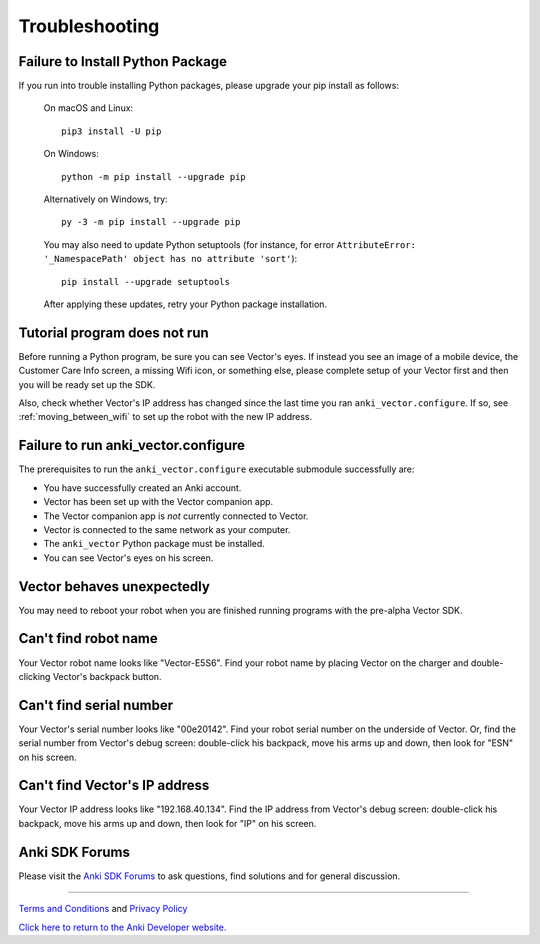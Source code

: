 .. _troubleshooting:

###############
Troubleshooting
###############


^^^^^^^^^^^^^^^^^^^^^^^^^^^^^^^^^
Failure to Install Python Package
^^^^^^^^^^^^^^^^^^^^^^^^^^^^^^^^^

If you run into trouble installing Python packages, please upgrade your pip install as follows:

    On macOS and Linux::

        pip3 install -U pip

    On Windows::

        python -m pip install --upgrade pip

    Alternatively on Windows, try::

        py -3 -m pip install --upgrade pip

    You may also need to update Python setuptools (for instance, for error ``AttributeError: '_NamespacePath' object has no attribute 'sort'``)::

        pip install --upgrade setuptools

    After applying these updates, retry your Python package installation.


^^^^^^^^^^^^^^^^^^^^^^^^^^^^^
Tutorial program does not run
^^^^^^^^^^^^^^^^^^^^^^^^^^^^^

Before running a Python program, be sure you can see Vector's eyes. If instead you see an image of a mobile device, the Customer Care Info screen, a missing Wifi icon, or something else, please complete setup of your Vector first and then you will be ready set up the SDK.

Also, check whether Vector's IP address has changed since the last time you ran ``anki_vector.configure``. If so, see :ref:`moving_between_wifi` to set up the robot with the new IP address.


^^^^^^^^^^^^^^^^^^^^^^^^^^^^^^^^^^^^
Failure to run anki_vector.configure
^^^^^^^^^^^^^^^^^^^^^^^^^^^^^^^^^^^^

The prerequisites to run the ``anki_vector.configure`` executable submodule successfully are:

* You have successfully created an Anki account.
* Vector has been set up with the Vector companion app.
* The Vector companion app is *not* currently connected to Vector.
* Vector is connected to the same network as your computer.
* The ``anki_vector`` Python package must be installed.
* You can see Vector's eyes on his screen.


^^^^^^^^^^^^^^^^^^^^^^^^^^^
Vector behaves unexpectedly
^^^^^^^^^^^^^^^^^^^^^^^^^^^

You may need to reboot your robot when you are finished running programs with the pre-alpha Vector SDK.


^^^^^^^^^^^^^^^^^^^^^
Can't find robot name
^^^^^^^^^^^^^^^^^^^^^

Your Vector robot name looks like "Vector-E5S6". Find your robot name by placing Vector on the charger and double-clicking Vector's backpack button.


^^^^^^^^^^^^^^^^^^^^^^^^
Can't find serial number
^^^^^^^^^^^^^^^^^^^^^^^^

Your Vector's serial number looks like "00e20142". Find your robot serial number on the underside of Vector. Or, find the serial number from Vector's debug screen: double-click his backpack, move his arms up and down, then look for "ESN" on his screen.


^^^^^^^^^^^^^^^^^^^^^^^^^^^^^^
Can't find Vector's IP address
^^^^^^^^^^^^^^^^^^^^^^^^^^^^^^

Your Vector IP address looks like "192.168.40.134". Find the IP address from Vector's debug screen: double-click his backpack, move his arms up and down, then look for "IP" on his screen.


^^^^^^^^^^^^^^^
Anki SDK Forums
^^^^^^^^^^^^^^^

Please visit the `Anki SDK Forums <https://forums.anki.com/>`_ to ask questions, find solutions and for general discussion.

----

`Terms and Conditions <https://www.anki.com/en-us/company/terms-and-conditions>`_ and `Privacy Policy <https://www.anki.com/en-us/company/privacy>`_

`Click here to return to the Anki Developer website. <http://developer.anki.com>`_
